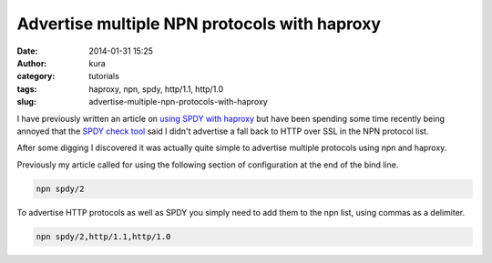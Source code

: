 Advertise multiple NPN protocols with haproxy
#############################################
:date: 2014-01-31 15:25
:author: kura
:category: tutorials
:tags: haproxy, npn, spdy, http/1.1, http/1.0
:slug: advertise-multiple-npn-protocols-with-haproxy

I have previously written an article on `using SPDY with haproxy
<https://kura.io/2013/07/15/haproxy-nginx-and-spdy-with-ssl-termination-debian-7/>`__
but have been spending some time recently being annoyed that the `SPDY check
tool <http://spdycheck.org/#kura.io>`__ said I didn't advertise a fall back to
HTTP over SSL in the NPN protocol list.

After some digging I discovered it was actually quite simple to advertise
multiple protocols using npn and haproxy.

Previously my article called for using the following section of configuration
at the end of the bind line.

.. code::

    npn spdy/2

To advertise HTTP protocols as well as SPDY you simply need to add them to the
npn list, using commas as a delimiter.

.. code::

    npn spdy/2,http/1.1,http/1.0
